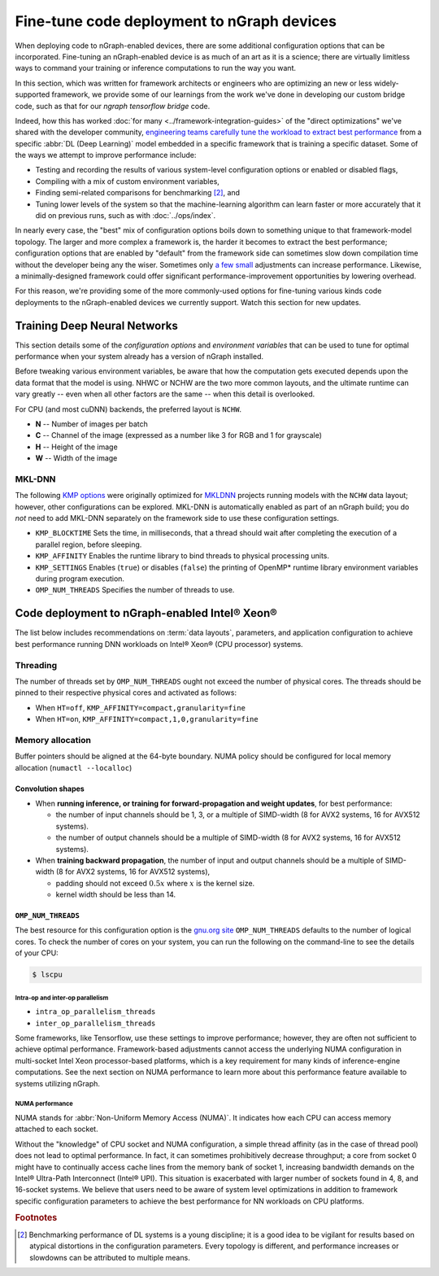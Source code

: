 .. tune-for-deployment.rst


############################################
Fine-tune code deployment to nGraph devices  
############################################

When deploying code to nGraph-enabled devices, there are some additional 
configuration options that can be incorporated. Fine-tuning an nGraph-enabled
device is as much of an art as it is a science; there are virtually limitless
ways to command your training or inference computations to run the way you want.  

In this section, which was written for framework architects or engineers who are 
optimizing an new or less widely-supported framework, we provide some of our 
learnings from the work we've done in developing our custom bridge code, such as
that for our `ngraph tensorflow bridge` code. 

Indeed, how this has worked :doc:`for many <../framework-integration-guides>` 
of the "direct optimizations" we've shared with the developer community, 
`engineering teams carefully tune the workload to extract best performance`_ 
from a specific :abbr:`DL (Deep Learning)` model embedded in a specific framework 
that is training a specific dataset. Some of the ways we attempt to improve 
performance include: 

* Testing and recording the results of various system-level configuration options
  or enabled or disabled flags,
* Compiling with a mix of custom environment variables, 
* Finding semi-related comparisons for benchmarking [#1]_, and 
* Tuning lower levels of the system so that the machine-learning algorithm can 
  learn faster or more accurately that it did on previous runs, such as 
  with :doc:`../ops/index`. 

In nearly every case, the "best" mix of configuration options boils down to 
something unique to that framework-model topology. The larger and more complex a 
framework is, the harder it becomes to extract the best performance; 
configuration options that are enabled by "default" from the framework side can 
sometimes slow down compilation time without the developer being any the wiser. 
Sometimes only `a few small`_ adjustments can increase performance. Likewise, a 
minimally-designed framework could offer significant performance-improvement 
opportunities by lowering overhead.

For this reason, we're providing some of the more commonly-used options for 
fine-tuning various kinds code deployments to the nGraph-enabled devices we 
currently support. Watch this section for new updates. 


Training Deep Neural Networks
==============================

This section details some of the *configuration options* and *environment variables* 
that can be used to tune for optimal performance when your system already has a
version of nGraph installed.  

Before tweaking various environment variables, be aware that how the computation 
gets executed depends upon the data format that the model is using. NHWC or NCHW
are the two more common layouts, and the ultimate runtime can vary greatly -- 
even when all other factors are the same -- when this detail is overlooked.

For CPU (and most cuDNN) backends, the preferred layout is ``NCHW``.

* **N** -- Number of images per batch
* **C** -- Channel of the image (expressed as a number like 3 for RGB and 1 
  for grayscale)
* **H** -- Height of the image
* **W** -- Width of the image

MKL-DNN
-------

The following `KMP options`_ were originally optimized for `MKLDNN`_ projects 
running models with the ``NCHW`` data layout; however, other configurations can 
be explored. MKL-DNN is automatically enabled as part of an nGraph build; you do 
*not* need to add MKL-DNN separately on the framework side to use these 
configuration settings.  

* ``KMP_BLOCKTIME`` Sets the time, in milliseconds, that a thread should wait 
  after completing the execution of a parallel region, before sleeping.
* ``KMP_AFFINITY`` Enables the runtime library to bind threads to physical 
  processing units. 
* ``KMP_SETTINGS`` Enables (``true``) or disables (``false``) the printing of 
  OpenMP* runtime library environment variables during program execution.
* ``OMP_NUM_THREADS`` Specifies the number of threads to use.


Code deployment to nGraph-enabled Intel® Xeon®
==============================================

The list below includes recommendations on :term:`data layouts`, parameters, and 
application configuration to achieve best performance running DNN workloads on 
Intel® Xeon® (CPU processor) systems.

Threading 
---------

The number of threads set by ``OMP_NUM_THREADS`` ought not exceed the number of 
physical cores. The threads should be pinned to their respective physical cores 
and activated as follows:

* When ``HT=off``, ``KMP_AFFINITY=compact,granularity=fine``

* When ``HT=on``, ``KMP_AFFINITY=compact,1,0,granularity=fine``


Memory allocation 
-----------------

Buffer pointers should be aligned at the 64-byte boundary. NUMA policy should be 
configured for local memory allocation (``numactl --localloc``)

Convolution shapes
^^^^^^^^^^^^^^^^^^

* When **running inference, or training for forward-propagation and weight 
  updates**, for best performance:
  
  - the number of input channels should be 1, 3, or a multiple of SIMD-width (8 
    for AVX2 systems, 16 for AVX512 systems). 
  - the number of output channels should be a multiple of SIMD-width (8 for AVX2 
    systems, 16 for AVX512 systems).

* When **training backward propagation**, the number of input and output 
  channels should be a multiple of SIMD-width (8 for AVX2 systems, 16 for AVX512 
  systems),
  
  - padding should not exceed :math:`0.5x` where :math:`x` is the kernel size.
  - kernel width should be less than 14.


``OMP_NUM_THREADS``
^^^^^^^^^^^^^^^^^^^

The best resource for this configuration option is the `gnu.org site`_ 
``OMP_NUM_THREADS`` defaults to the number of logical cores. To check the 
number of cores on your system, you can run the following on the command-line to 
see the details of your CPU: 

.. code-block:: console

   $ lscpu


Intra-op and inter-op parallelism 
~~~~~~~~~~~~~~~~~~~~~~~~~~~~~~~~~

* ``intra_op_parallelism_threads``
* ``inter_op_parallelism_threads``

Some frameworks, like Tensorflow, use these settings to improve performance; 
however, they are often not sufficient to achieve optimal performance. 
Framework-based adjustments cannot access the underlying  NUMA configuration in 
multi-socket Intel Xeon processor-based platforms, which is a key requirement for
many kinds of inference-engine computations.  See the next section on 
NUMA performance to learn more about this performance feature available to systems
utilizing nGraph. 


NUMA performance 
~~~~~~~~~~~~~~~~~

NUMA stands for :abbr:`Non-Uniform Memory Access (NUMA)`. It indicates how each 
CPU can access memory attached to each socket. 

Without the "knowledge" of CPU socket and NUMA configuration, a simple thread 
affinity (as in the case of thread pool) does not lead to optimal performance. 
In fact, it can sometimes prohibitively decrease throughput; a core from socket 
0 might have to continually access cache lines from the memory bank of socket 1, 
increasing bandwidth demands on the Intel® Ultra-Path Interconnect (Intel® UPI). 
This situation is exacerbated with larger number of sockets found in 4, 8, and 
16-socket systems. We believe that users need to be aware of system level 
optimizations in addition to framework specific configuration parameters to 
achieve the best performance for NN workloads on CPU platforms. 




.. rubric:: Footnotes

.. [#1] Benchmarking performance of DL systems is a young discipline; it is a
   good idea to be vigilant for results based on atypical distortions in the 
   configuration parameters. Every topology is different, and performance 
   increases or slowdowns can be attributed to multiple means.    

.. _ngraph tensorflow bridge: http://ngraph.nervanasys.com/docs/latest/framework-integration-guides.html#tensorflow
.. _engineering teams carefully tune the workload to extract best performance: https://ai.intel.com/accelerating-deep-learning-training-inference-system-level-optimizations
.. _a few small: https://software.intel.com/en-us/articles/boosting-deep-learning-training-inference-performance-on-xeon-and-xeon-phi
.. _KMP options: https://software.intel.com/en-us/node/522691
.. _MKLDNN: https://github.com/intel/mkl-dnn
.. _gnu.org site: https://gcc.gnu.org/onlinedocs/libgomp/Environment-Variables.html